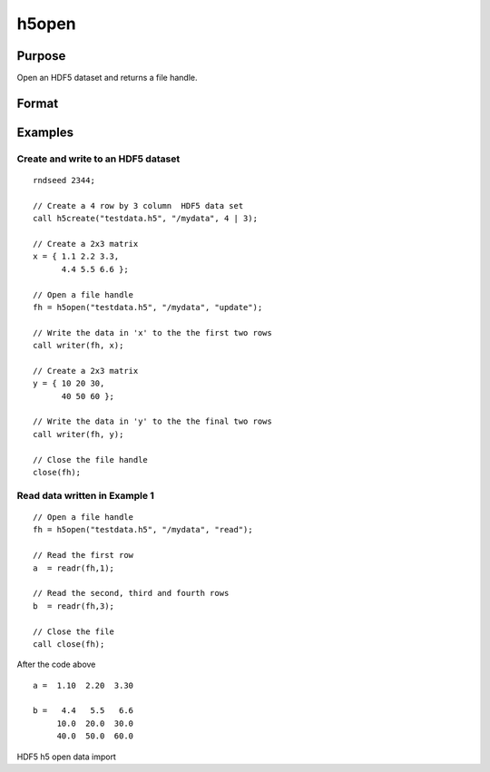 
h5open
==============================================

Purpose
----------------
Open an HDF5 dataset and returns a file handle.

Format
----------------
.. function:: h5open(fname, dname, mode)

    :param fname: a name of HDF5 file to open.
    :type fname: string

    :param dname: a name of a data set (or group) in HDF5 file. e.g. "/mydata".
    :type dname: string

    :param mode: the mode with which to open the file. Valid options include:
        "open": open file for read, positioned at the first row.
        "update": open file for write, positioned at the first row.
        "append": open file for write, positioned at the end of the file.
    :type mode: string

Examples
----------------

Create and write to an HDF5 dataset
+++++++++++++++++++++++++++++++++++

::

    rndseed 2344;
    					
    // Create a 4 row by 3 column  HDF5 data set
    call h5create("testdata.h5", "/mydata", 4 | 3);
    
    // Create a 2x3 matrix
    x = { 1.1 2.2 3.3,
          4.4 5.5 6.6 };
    
    // Open a file handle 										
    fh = h5open("testdata.h5", "/mydata", "update");
    
    // Write the data in 'x' to the the first two rows 					
    call writer(fh, x); 
    
    // Create a 2x3 matrix
    y = { 10 20 30,
          40 50 60 };
    
    // Write the data in 'y' to the the final two rows 
    call writer(fh, y); 
    
    // Close the file handle 
    close(fh);

Read data written in Example 1
++++++++++++++++++++++++++++++

::

    // Open a file handle 										
    fh = h5open("testdata.h5", "/mydata", "read");
    
    // Read the first row 
    a  = readr(fh,1);
    
    // Read the second, third and fourth rows 
    b  = readr(fh,3);
    				
    // Close the file 							
    call close(fh);

After the code above

::

    a =  1.10  2.20  3.30
    
    b =   4.4   5.5   6.6
         10.0  20.0  30.0
         40.0  50.0  60.0

.. seealso:: Functions :func:`h5create`, :func:`h5read`, :func:`h5write`, :func:`open`, :func:`dataopen`, :func:`readr`, :func:`seekr`

HDF5 h5 open data import
